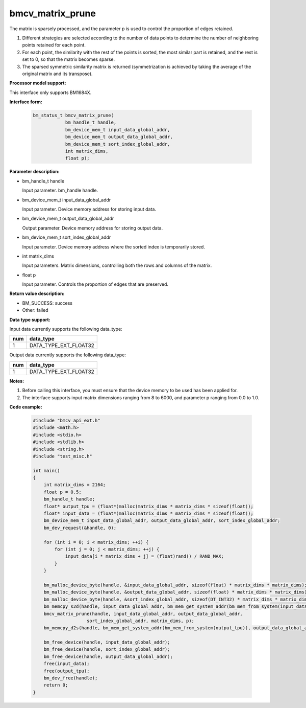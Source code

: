 bmcv_matrix_prune
====================

The matrix is ​​sparsely processed, and the parameter p is used to control the proportion of edges retained.

1. Different strategies are selected according to the number of data points to determine the number of neighboring points retained for each point.

2. For each point, the similarity with the rest of the points is sorted, the most similar part is retained, and the rest is set to 0, so that the matrix becomes sparse.

3. The sparsed symmetric similarity matrix is ​​returned (symmetrization is achieved by taking the average of the original matrix and its transpose).


**Processor model support:**

This interface only supports BM1684X.


**Interface form:**

    .. code-block:: c

        bm_status_t bmcv_matrix_prune(
                    bm_handle_t handle,
                    bm_device_mem_t input_data_global_addr,
                    bm_device_mem_t output_data_global_addr,
                    bm_device_mem_t sort_index_global_addr,
                    int matrix_dims,
                    float p);


**Parameter description:**

* bm_handle_t handle

  Input parameter. bm_handle handle.

* bm_device_mem_t input_data_global_addr

  Input parameter. Device memory address for storing input data.

* bm_device_mem_t output_data_global_addr

  Output parameter. Device memory address for storing output data.

* bm_device_mem_t sort_index_global_addr

  Input parameter. Device memory address where the sorted index is temporarily stored.

* int matrix_dims

  Input parameters. Matrix dimensions, controlling both the rows and columns of the matrix.

* float p

  Input parameter. Controls the proportion of edges that are preserved.


**Return value description:**

* BM_SUCCESS: success

* Other: failed


**Data type support:**

Input data currently supports the following data_type:

+-----+--------------------------------+
| num | data_type                      |
+=====+================================+
| 1   | DATA_TYPE_EXT_FLOAT32          |
+-----+--------------------------------+

Output data currently supports the following data_type:

+-----+--------------------------------+
| num | data_type                      |
+=====+================================+
| 1   | DATA_TYPE_EXT_FLOAT32          |
+-----+--------------------------------+


**Notes:**

1. Before calling this interface, you must ensure that the device memory to be used has been applied for.

2. The interface supports input matrix dimensions ranging from 8 to 6000, and parameter p ranging from 0.0 to 1.0.


**Code example:**

    .. code-block:: c

        #include "bmcv_api_ext.h"
        #include <math.h>
        #include <stdio.h>
        #include <stdlib.h>
        #include <string.h>
        #include "test_misc.h"

        int main()
        {
            int matrix_dims = 2164;
            float p = 0.5;
            bm_handle_t handle;
            float* output_tpu = (float*)malloc(matrix_dims * matrix_dims * sizeof(float));
            float* input_data = (float*)malloc(matrix_dims * matrix_dims * sizeof(float));
            bm_device_mem_t input_data_global_addr, output_data_global_addr, sort_index_global_addr;
            bm_dev_request(&handle, 0);

            for (int i = 0; i < matrix_dims; ++i) {
                for (int j = 0; j < matrix_dims; ++j) {
                    input_data[i * matrix_dims + j] = (float)rand() / RAND_MAX;
                }
            }

            bm_malloc_device_byte(handle, &input_data_global_addr, sizeof(float) * matrix_dims * matrix_dims);
            bm_malloc_device_byte(handle, &output_data_global_addr, sizeof(float) * matrix_dims * matrix_dims);
            bm_malloc_device_byte(handle, &sort_index_global_addr, sizeof(DT_INT32) * matrix_dims * matrix_dims);
            bm_memcpy_s2d(handle, input_data_global_addr, bm_mem_get_system_addr(bm_mem_from_system(input_data)));
            bmcv_matrix_prune(handle, input_data_global_addr, output_data_global_addr,
                            sort_index_global_addr, matrix_dims, p);
            bm_memcpy_d2s(handle, bm_mem_get_system_addr(bm_mem_from_system(output_tpu)), output_data_global_addr);

            bm_free_device(handle, input_data_global_addr);
            bm_free_device(handle, sort_index_global_addr);
            bm_free_device(handle, output_data_global_addr);
            free(input_data);
            free(output_tpu);
            bm_dev_free(handle);
            return 0;
        }